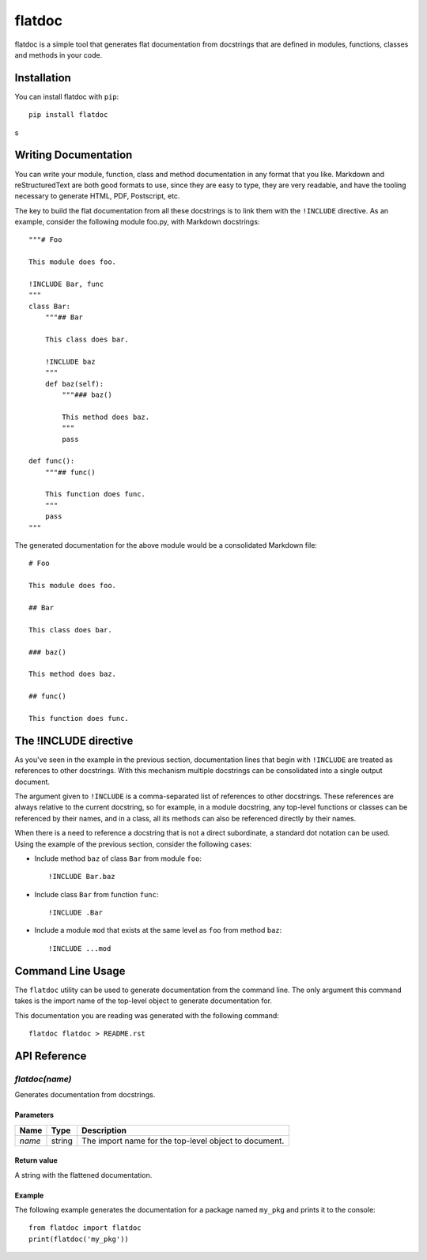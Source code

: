 flatdoc
=======

.. image:: https://travis-ci.org/miguelgrinberg/flatdoc.svg?branch=master
    :target: https://travis-ci.org/miguelgrinberg/flatdoc

flatdoc is a simple tool that generates flat documentation from docstrings that
are defined in modules, functions, classes and methods in your code.

Installation
------------

You can install flatdoc with ``pip``::

    pip install flatdoc

s

Writing Documentation
---------------------

You can write your module, function, class and method documentation in any
format that you like. Markdown and reStructuredText are both good formats to
use, since they are easy to type, they are very readable, and have the tooling
necessary to generate HTML, PDF, Postscript, etc.

The key to build the flat documentation from all these docstrings is to link
them with the ``!INCLUDE`` directive. As an example, consider the following
module foo.py, with Markdown docstrings::

    """# Foo

    This module does foo.

    !INCLUDE Bar, func
    """
    class Bar:
        """## Bar

        This class does bar.

        !INCLUDE baz
        """
        def baz(self):
            """### baz()

            This method does baz.
            """
            pass

    def func():
        """## func()

        This function does func.
        """
        pass
    """

The generated documentation for the above module would be a consolidated
Markdown file::

    # Foo

    This module does foo.

    ## Bar

    This class does bar.

    ### baz()

    This method does baz.

    ## func()

    This function does func.

The !INCLUDE directive
----------------------

As you've seen in the example in the previous section, documentation lines that
begin with ``!INCLUDE`` are treated as references to other docstrings. With
this mechanism multiple docstrings can be consolidated into a single output
document.

The argument given to ``!INCLUDE`` is a comma-separated list of references to
other docstrings. These references are always relative to the current
docstring, so for example, in a module docstring, any top-level functions or
classes can be referenced by their names, and in a class, all its methods can
also be referenced directly by their names.

When there is a need to reference a docstring that is not a direct subordinate,
a standard dot notation can be used. Using the example of the previous section,
consider the following cases:

- Include method ``baz`` of class ``Bar`` from module ``foo``::

    !INCLUDE Bar.baz

- Include class ``Bar`` from function ``func``::

    !INCLUDE .Bar

- Include a module ``mod`` that exists at the same level as ``foo`` from method
  ``baz``::

    !INCLUDE ...mod

Command Line Usage
------------------

The ``flatdoc`` utility can be used to generate documentation from the
command line. The only argument this command takes is the import name of
the top-level object to generate documentation for.

This documentation you are reading was generated with the following
command::

    flatdoc flatdoc > README.rst


API Reference
-------------

`flatdoc(name)`
~~~~~~~~~~~~~~~

Generates documentation from docstrings.

Parameters
^^^^^^^^^^

======== ======== ===============
  Name     Type     Description
======== ======== ===============
 `name`   string   The import name for the top-level object to document.
======== ======== ===============

Return value
^^^^^^^^^^^^

A string with the flattened documentation.

Example
^^^^^^^

The following example generates the documentation for a package named
``my_pkg`` and prints it to the console::

    from flatdoc import flatdoc
    print(flatdoc('my_pkg'))


